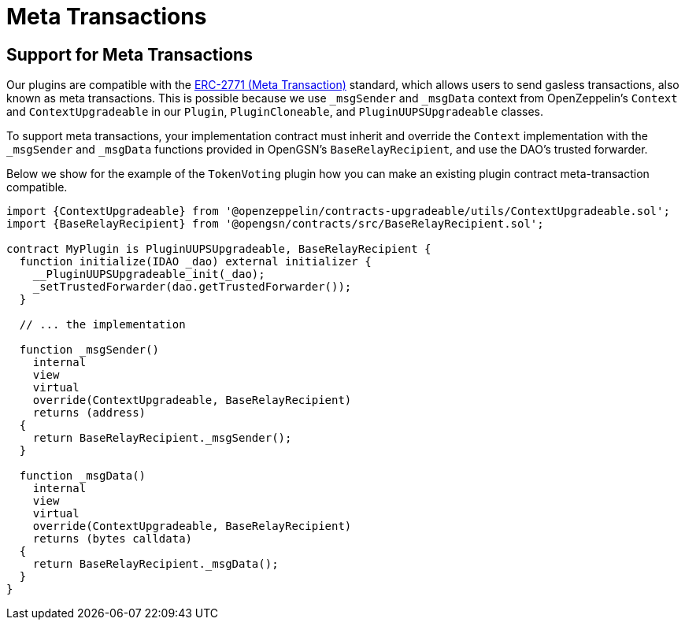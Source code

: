 = Meta Transactions

## Support for Meta Transactions

Our plugins are compatible with the link:https://eips.ethereum.org/EIPS/eip-2771[ERC-2771 (Meta Transaction)] standard, which allows users to send gasless transactions, also known as meta transactions.
This is possible because we use `_msgSender` and `_msgData` context from OpenZeppelin's `Context` and `ContextUpgradeable` in our `Plugin`, `PluginCloneable`, and `PluginUUPSUpgradeable` classes.

To support meta transactions, your implementation contract must inherit and override the `Context` implementation with the `_msgSender` and `_msgData` functions provided in OpenGSN's `BaseRelayRecipient`, and use the DAO's trusted forwarder.

Below we show for the example of the `TokenVoting` plugin how you can make an existing plugin contract meta-transaction compatible.

```solidity
import {ContextUpgradeable} from '@openzeppelin/contracts-upgradeable/utils/ContextUpgradeable.sol';
import {BaseRelayRecipient} from '@opengsn/contracts/src/BaseRelayRecipient.sol';

contract MyPlugin is PluginUUPSUpgradeable, BaseRelayRecipient {
  function initialize(IDAO _dao) external initializer {
    __PluginUUPSUpgradeable_init(_dao);
    _setTrustedForwarder(dao.getTrustedForwarder());
  }

  // ... the implementation

  function _msgSender()
    internal
    view
    virtual
    override(ContextUpgradeable, BaseRelayRecipient)
    returns (address)
  {
    return BaseRelayRecipient._msgSender();
  }

  function _msgData()
    internal
    view
    virtual
    override(ContextUpgradeable, BaseRelayRecipient)
    returns (bytes calldata)
  {
    return BaseRelayRecipient._msgData();
  }
}
```
